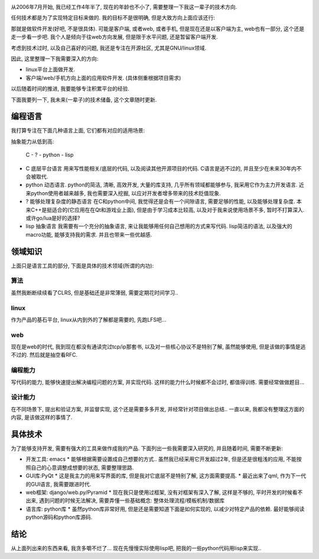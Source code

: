 .. image:: http://www.cqaz.com.cn/Files/UpLoadfiles/200907/%E6%9F%90%E6%88%90%E5%93%81%E6%B2%B9%E5%82%A8%E5%A4%87%E5%BA%93%EF%BC%8832%E4%B8%87m3%E5%82%A8%E6%B2%B9%E7%BD%90%E7%BE%A4%EF%BC%89.jpg
   :align: center
   :width: 600

从2006年7月开始, 我已经工作4年半了, 现在的年龄也不小了, 需要整理一下我这一辈子的技术方向.

任何技术都是为了实现特定目标来做的. 我的目标不是很明确, 但是大致方向上面应该还行: 

那就是做软件开发(好吧, 不是很具体). 可能是客户端, 或者web, 或者手机, 但是现在还是以客户端为主, web也有一部分, 这个还是走一步看一步吧. 我个人是倾向于往web方向发展, 但是限于水平问题, 还是暂留客户端开发.

考虑到技术过时, 以及自己喜好的问题, 我还是专注在开源社区, 尤其是GNU/linux领域.

因此, 这里整理一下我需要深入的方向:

- linux平台上面做开发.
- 客户端/web/手机方向上面的应用软件开发. (具体侧重根据项目需求)

以后随着时间的推进, 我要能够专注积累平台的经验.

下面我要列一下, 我未来(一辈子)的技术储备, 这个文章随时更新.

编程语言
-------------------

我打算专注在下面几种语言上面, 它们都有对应的适用场景:

抽象能力从低到高:

    C - ? - python - lisp

- C 底层平台语言
  用来写性能相关/底层的代码, 以及阅读其他开源项目的代码. C语言是逃不过的, 并且至少在未来30年内不会被取代.
- python 动态语言. 
  python的简洁, 清晰, 高效开发, 大量的库支持, 几乎所有领域都能够参与, 我采用它作为主力开发语言. 近来python使用者越来越多, 我也需要深入挖掘, 以应对开发者增多带来的技术贬值现象.
- ? 能够处理复杂度的静态语言
  在C和python中间, 我觉得还是会有一个间隙语言, 需要足够的性能, 以及能够处理复杂度.
  本来C++是挺适合的(它应用在在Qt和游戏业上面), 但是由于学习成本比较高, 以及对于我来说使用场景不多, 暂时不打算深入. 或许go/lua是好的选择?
- lisp 抽象语言
  我需要有一个充分的抽象语言, 来让我能够用任何自己想用的方式来写代码.
  lisp简洁的语法, 以及强大的macro功能, 能够支持我的需求. 并且也带来一些优越感.

领域知识
---------------------
上面只是语言工具的部分, 下面是具体的技术领域(所谓的内功):

算法
`````````````````````
虽然我断断续续看了CLRS, 但是基础还是非常薄弱, 需要定期花时间学习..

linux
`````````````````````
作为产品的基石平台, linux从内到外的了解都是需要的, 先跑LFS吧...

web
`````````````````````
现在是web的时代, 我到现在都没有通读完过tcp/ip那套书, 以及对一些核心协议不是特别了解, 虽然能够使用, 但是该做的事情是逃不过的. 然后就是抽空看RFC.

编程能力
`````````````````````
写代码的能力, 能够快速提出解决编程问题的方案, 并实现代码. 这样的能力什么时候都不会过时, 都值得训练. 需要经常做做题目...

设计能力
`````````````````````
在不同场景下, 提出和验证方案, 并监督实现, 这个还是需要多多开发, 并经常针对项目做出总结.. 一直以来, 我都没有整理这方面的内容, 是该做这样的事情了.

具体技术
---------------------

为了能够支持开发, 需要有强大的工具来做作成我的产品. 下面列出一些我需要深入研究的, 并且随着时间, 需要不断更新:

- 开发工具: emacs
  * 能够根据需要设置成自己想要的方式.. 虽然我已经采用它开发超过2年, 但是还是很粗浅的应用, 不能按照自己的心意调整成想要的状态, 需要整理思路.

- GUI库:PyQt
  * 这是我主力的用来写界面的库, 但是我对它底层不是特别了解, 这方面需要提高.
  * 最近出来了qml, 作为下一代的GUI语言, 我需要跟进时代.
  
- web框架: django/web.py/Pyramid
  * 现在我只是使用过框架, 没有对框架有深入了解, 这样是不够的, 平时开发的时候看不出来, 遇到问题的时候无法解决, 需要弄懂一些基础概念: 整体处理流程/模板机制/数据库

- 语言库: python库
  * 虽然python库非常好用, 但是还是需要知道下面是如何实现的, 以减少对特定产品的依赖. 最好能够阅读python源码和python库源码.


结论
--------------------
从上面列出来的东西来看, 我贪多嚼不烂了... 现在先慢慢实际使用lisp吧, 把我的一些python代码用lisp来实现..
